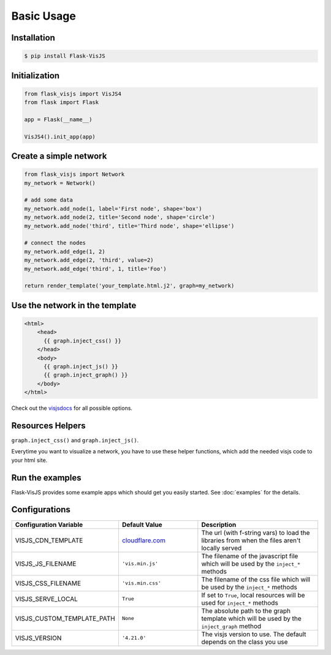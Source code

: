Basic Usage
===========

Installation
------------

.. code-block:: bash

    $ pip install Flask-VisJS

Initialization
--------------

.. code-block:: python

    from flask_visjs import VisJS4
    from flask import Flask

    app = Flask(__name__)

    VisJS4().init_app(app)


Create a simple network
-----------------------

.. code-block:: python

   from flask_visjs import Network
   my_network = Network()

   # add some data
   my_network.add_node(1, label='First node', shape='box')
   my_network.add_node(2, title='Second node', shape='circle')
   my_network.add_node('third', title='Third node', shape='ellipse')

   # connect the nodes
   my_network.add_edge(1, 2)
   my_network.add_edge(2, 'third', value=2)
   my_network.add_edge('third', 1, title='Foo')

   return render_template('your_template.html.j2', graph=my_network)

Use the network in the template
--------------------------------

.. code-block:: jinja

   <html>
       <head>
         {{ graph.inject_css() }}
       </head>
       <body>
         {{ graph.inject_js() }}
         {{ graph.inject_graph() }}
       </body>
   </html>

Check out the `visjsdocs <https://visjs.github.io/vis-network/docs/network/>`_ for all possible options.

Resources Helpers
-----------------

``graph.inject_css()`` and ``graph.inject_js()``.

Everytime you want to visualize a network, you have to use these helper functions, which add the needed visjs code to your html site.

Run the examples
------------------------

Flask-VisJS provides some example apps which should get you easily started.
See :doc:`examples` for the details.

Configurations
--------------

.. table::
   :widths: 20 30 50

   +----------------------------+-------------------------------------------------------------------------------------+----------------------------------------------------------------------------------------------+
   | Configuration Variable     | Default Value                                                                       | Description                                                                                  |
   +============================+=====================================================================================+==============================================================================================+
   | VISJS_CDN_TEMPLATE         | `cloudflare.com <https://cdnjs.cloudflare.com/ajax/libs/vis/{VERSION}/{FILENAME}>`_ | The url (with f-string vars) to load the libraries from when the files aren't locally served |
   +----------------------------+-------------------------------------------------------------------------------------+----------------------------------------------------------------------------------------------+
   | VISJS_JS_FILENAME          | ``'vis.min.js'``                                                                    | The filename of the javascript file which will be used by the ``inject_*`` methods           |
   +----------------------------+-------------------------------------------------------------------------------------+----------------------------------------------------------------------------------------------+
   | VISJS_CSS_FILENAME         | ``'vis.min.css'``                                                                   | The filename of the css file which will be used by the ``inject_*`` methods                  |
   +----------------------------+-------------------------------------------------------------------------------------+----------------------------------------------------------------------------------------------+
   | VISJS_SERVE_LOCAL          | ``True``                                                                            | If set to ``True``, local resources will be used for ``inject_*`` methods                    |
   +----------------------------+-------------------------------------------------------------------------------------+----------------------------------------------------------------------------------------------+
   | VISJS_CUSTOM_TEMPLATE_PATH | ``None``                                                                            | The absolute path to the graph template which will be used by the ``inject_graph`` method    |
   +----------------------------+-------------------------------------------------------------------------------------+----------------------------------------------------------------------------------------------+
   | VISJS_VERSION              | ``'4.21.0'``                                                                        | The visjs version to use. The default depends on the class you use                           |
   +----------------------------+-------------------------------------------------------------------------------------+----------------------------------------------------------------------------------------------+
